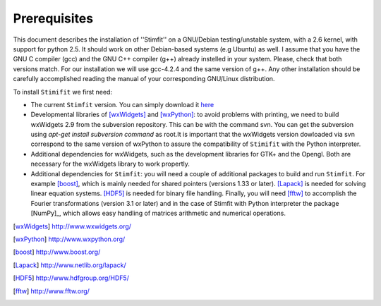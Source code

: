 *************
Prerequisites
*************

This document describes the installation of ''Stimfit'' on a GNU/Debian testing/unstable system, with a 2.6 kernel, with support for python 2.5. It should work on other Debian-based systems (e.g Ubuntu) as well. I assume that you have the GNU C compiler (gcc) and the GNU C++ compiler (g++) already instelled in your system. Please, check that both versions match. For our installation we will use gcc-4.2.4 and the same version of g++. Any other installation should be carefully accomplished reading the manual of your corresponding GNU/Linux distribution.

To install ``Stimifit`` we first need:

* The current ``Stimfit`` version. You can simply download it `here <http://www.stimfit.org/stimfit-0.8.19.tar.gz>`_
* Developmental libraries of [wxWidgets]_ and [wxPython]_: to avoid problems with printing, we need to build wxWidgets 2.9 from the subversion repository. This can be with the command svn. You can get the subversion using *apt-get install subversion command* as root.It is important that the wxWidgets version dowloaded via svn correspond to the same version of wxPython to assure the compatibility of ``Stimifit`` with the Python interpreter.
* Additional dependencies for wxWidgets, such as the development libraries for GTK+ and the Opengl. Both are necessary for the wxWidgets library to work propertly.
* Additional dependencies for ``Stimfit``: you will need a couple of additional packages to build and run ``Stimfit``. For example [boost]_, which is mainly needed for shared pointers (versions 1.33 or later). [Lapack]_ is needed for solving linear equation systems. [HDF5]_ is needed for binary file handling. Finally, you will need [fftw]_ to accomplish the Fourier transformations (version 3.1 or later) and in the case of Stimfit with Python interpreter the package [NumPy]_, which allows easy handling of matrices arithmetic and numerical operations. 


.. [wxWidgets] http://www.wxwidgets.org/
.. [wxPython] http://www.wxpython.org/
.. [boost] http://www.boost.org/
.. [Lapack] http://www.netlib.org/lapack/
.. [HDF5] http://www.hdfgroup.org/HDF5/
.. [fftw] http://www.fftw.org/



